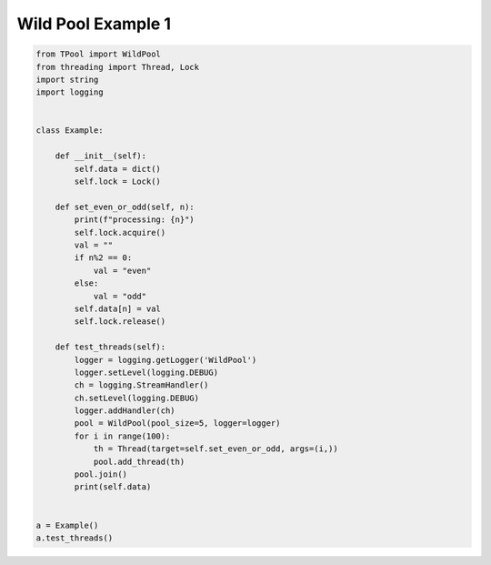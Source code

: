 
Wild Pool Example 1
===================

.. code-block:: python

	from TPool import WildPool
	from threading import Thread, Lock
	import string
	import logging
	
	
	class Example:
	
	    def __init__(self):
	        self.data = dict()
	        self.lock = Lock()
	
	    def set_even_or_odd(self, n):
	        print(f"processing: {n}")
	        self.lock.acquire()
	        val = ""
	        if n%2 == 0:
	            val = "even"
	        else:
	            val = "odd"
	        self.data[n] = val
	        self.lock.release()
	
	    def test_threads(self):
	        logger = logging.getLogger('WildPool')
	        logger.setLevel(logging.DEBUG)
	        ch = logging.StreamHandler()
	        ch.setLevel(logging.DEBUG)
	        logger.addHandler(ch)
	        pool = WildPool(pool_size=5, logger=logger)
	        for i in range(100):
	            th = Thread(target=self.set_even_or_odd, args=(i,))
	            pool.add_thread(th)
	        pool.join()
	        print(self.data)
	
	
	a = Example()
	a.test_threads()


